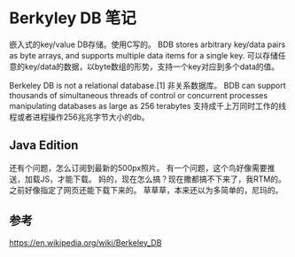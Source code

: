 * Berkyley DB 笔记
  嵌入式的key/value DB存储。使用C写的。
  BDB stores arbitrary key/data pairs as byte arrays, and supports multiple data items for a single key.
  可以存储任意的key/data的数据，以byte数组的形势，支持一个key对应到多个data的值。

  Berkeley DB is not a relational database.[1]
  非关系数据库。
  BDB can support thousands of simultaneous threads of control or concurrent processes manipulating databases as large as 256 terabytes
  支持成千上万同时工作的线程或者进程操作256兆兆字节大小的db。


** Java Edition

   还有个问题，怎么订阅到最新的500px照片。
   有一个问题，这个鸟好像需要推送，加载JS，才能下载。
   妈的，现在怎么搞？现在撒都搞不下来了，我RTM的。之前好像指定了网页还能下载下来的。
   草草草，本来还以为多简单的，尼玛的。

** 参考
   https://en.wikipedia.org/wiki/Berkeley_DB
